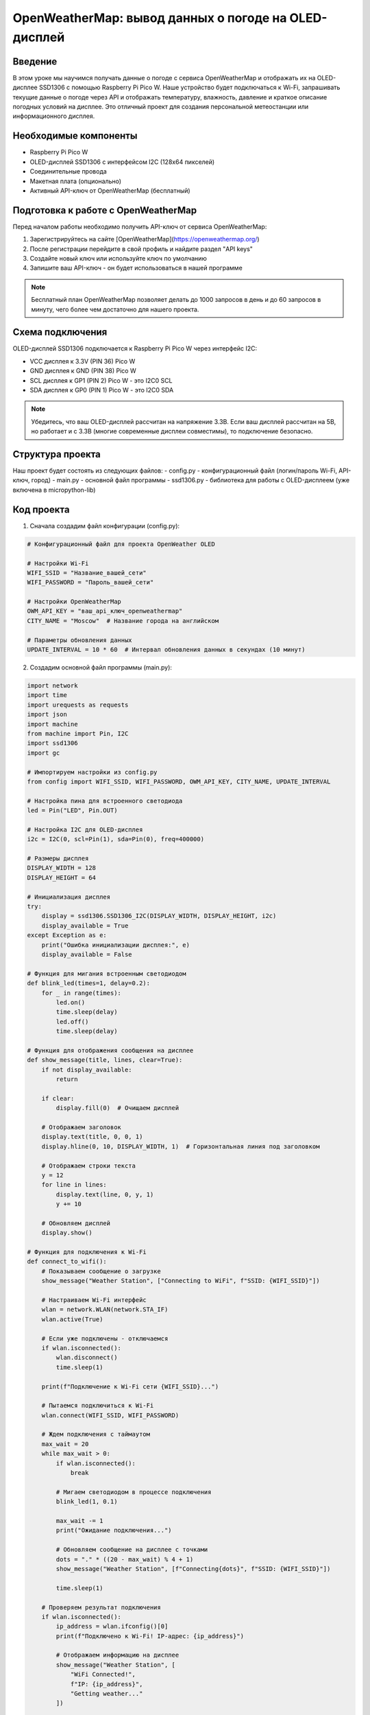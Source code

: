OpenWeatherMap: вывод данных о погоде на OLED-дисплей
=====================================================================

Введение
-----------------------------------------

В этом уроке мы научимся получать данные о погоде с сервиса OpenWeatherMap и отображать их на OLED-дисплее SSD1306 с помощью Raspberry Pi Pico W. Наше устройство будет подключаться к Wi-Fi, запрашивать текущие данные о погоде через API и отображать температуру, влажность, давление и краткое описание погодных условий на дисплее. Это отличный проект для создания персональной метеостанции или информационного дисплея.

Необходимые компоненты
-----------------------------------------

- Raspberry Pi Pico W
- OLED-дисплей SSD1306 с интерфейсом I2C (128x64 пикселей)
- Соединительные провода
- Макетная плата (опционально)
- Активный API-ключ от OpenWeatherMap (бесплатный)

Подготовка к работе с OpenWeatherMap
-----------------------------------------

Перед началом работы необходимо получить API-ключ от сервиса OpenWeatherMap:

1. Зарегистрируйтесь на сайте [OpenWeatherMap](https://openweathermap.org/)
2. После регистрации перейдите в свой профиль и найдите раздел "API keys"
3. Создайте новый ключ или используйте ключ по умолчанию
4. Запишите ваш API-ключ - он будет использоваться в нашей программе

.. note::
    
    Бесплатный план OpenWeatherMap позволяет делать до 1000 запросов в день и до 60 запросов в минуту, чего более чем достаточно для нашего проекта.

Схема подключения
-----------------------------------------

OLED-дисплей SSD1306 подключается к Raspberry Pi Pico W через интерфейс I2C:

- VCC дисплея к 3.3V (PIN 36) Pico W
- GND дисплея к GND (PIN 38) Pico W
- SCL дисплея к GP1 (PIN 2) Pico W - это I2C0 SCL
- SDA дисплея к GP0 (PIN 1) Pico W - это I2C0 SDA

.. note::
    
    Убедитесь, что ваш OLED-дисплей рассчитан на напряжение 3.3В. Если ваш дисплей рассчитан на 5В, но работает и с 3.3В (многие современные дисплеи совместимы), то подключение безопасно.

Структура проекта
-----------------------------------------

Наш проект будет состоять из следующих файлов:
- config.py - конфигурационный файл (логин/пароль Wi-Fi, API-ключ, город)
- main.py - основной файл программы
- ssd1306.py - библиотека для работы с OLED-дисплеем (уже включена в micropython-lib)

Код проекта
-----------------------------------------

1. Сначала создадим файл конфигурации (config.py):

.. code-block:: python

    # Конфигурационный файл для проекта OpenWeather OLED
    
    # Настройки Wi-Fi
    WIFI_SSID = "Название_вашей_сети"
    WIFI_PASSWORD = "Пароль_вашей_сети"
    
    # Настройки OpenWeatherMap
    OWM_API_KEY = "ваш_api_ключ_openweathermap"
    CITY_NAME = "Moscow"  # Название города на английском
    
    # Параметры обновления данных
    UPDATE_INTERVAL = 10 * 60  # Интервал обновления данных в секундах (10 минут)

2. Создадим основной файл программы (main.py):

.. code-block:: python

    import network
    import time
    import urequests as requests
    import json
    import machine
    from machine import Pin, I2C
    import ssd1306
    import gc
    
    # Импортируем настройки из config.py
    from config import WIFI_SSID, WIFI_PASSWORD, OWM_API_KEY, CITY_NAME, UPDATE_INTERVAL
    
    # Настройка пина для встроенного светодиода
    led = Pin("LED", Pin.OUT)
    
    # Настройка I2C для OLED-дисплея
    i2c = I2C(0, scl=Pin(1), sda=Pin(0), freq=400000)
    
    # Размеры дисплея
    DISPLAY_WIDTH = 128
    DISPLAY_HEIGHT = 64
    
    # Инициализация дисплея
    try:
        display = ssd1306.SSD1306_I2C(DISPLAY_WIDTH, DISPLAY_HEIGHT, i2c)
        display_available = True
    except Exception as e:
        print("Ошибка инициализации дисплея:", e)
        display_available = False
    
    # Функция для мигания встроенным светодиодом
    def blink_led(times=1, delay=0.2):
        for _ in range(times):
            led.on()
            time.sleep(delay)
            led.off()
            time.sleep(delay)
    
    # Функция для отображения сообщения на дисплее
    def show_message(title, lines, clear=True):
        if not display_available:
            return
            
        if clear:
            display.fill(0)  # Очищаем дисплей
            
        # Отображаем заголовок
        display.text(title, 0, 0, 1)
        display.hline(0, 10, DISPLAY_WIDTH, 1)  # Горизонтальная линия под заголовком
        
        # Отображаем строки текста
        y = 12
        for line in lines:
            display.text(line, 0, y, 1)
            y += 10
            
        # Обновляем дисплей
        display.show()
    
    # Функция для подключения к Wi-Fi
    def connect_to_wifi():
        # Показываем сообщение о загрузке
        show_message("Weather Station", ["Connecting to WiFi", f"SSID: {WIFI_SSID}"])
        
        # Настраиваем Wi-Fi интерфейс
        wlan = network.WLAN(network.STA_IF)
        wlan.active(True)
        
        # Если уже подключены - отключаемся
        if wlan.isconnected():
            wlan.disconnect()
            time.sleep(1)
        
        print(f"Подключение к Wi-Fi сети {WIFI_SSID}...")
        
        # Пытаемся подключиться к Wi-Fi
        wlan.connect(WIFI_SSID, WIFI_PASSWORD)
        
        # Ждем подключения с таймаутом
        max_wait = 20
        while max_wait > 0:
            if wlan.isconnected():
                break
            
            # Мигаем светодиодом в процессе подключения
            blink_led(1, 0.1)
            
            max_wait -= 1
            print("Ожидание подключения...")
            
            # Обновляем сообщение на дисплее с точками
            dots = "." * ((20 - max_wait) % 4 + 1)
            show_message("Weather Station", [f"Connecting{dots}", f"SSID: {WIFI_SSID}"])
            
            time.sleep(1)
        
        # Проверяем результат подключения
        if wlan.isconnected():
            ip_address = wlan.ifconfig()[0]
            print(f"Подключено к Wi-Fi! IP-адрес: {ip_address}")
            
            # Отображаем информацию на дисплее
            show_message("Weather Station", [
                "WiFi Connected!",
                f"IP: {ip_address}",
                "Getting weather..."
            ])
            
            # Быстро мигаем светодиодом при успешном подключении
            blink_led(3, 0.1)
            
            return True
        else:
            print("Не удалось подключиться к Wi-Fi")
            
            # Отображаем сообщение об ошибке на дисплее
            show_message("WiFi Error", [
                "Failed to connect",
                f"to {WIFI_SSID}",
                "Check credentials",
                "or signal strength"
            ])
            
            # Медленно мигаем светодиодом при ошибке
            blink_led(3, 0.5)
            
            return False
    
    # Функция для получения данных о погоде
    def get_weather_data():
        # API URL для текущей погоды
        url = f"https://api.openweathermap.org/data/2.5/weather?q={CITY_NAME}&appid={OWM_API_KEY}&units=metric"
        
        try:
            # Делаем запрос к API
            print(f"Запрос данных о погоде для города {CITY_NAME}...")
            response = requests.get(url)
            
            # Проверяем статус ответа
            if response.status_code == 200:
                # Парсим JSON-ответ
                weather_data = response.json()
                response.close()
                
                # Выводим данные для отладки
                print("Получены данные о погоде:")
                print(f"Температура: {weather_data['main']['temp']}°C")
                print(f"Описание: {weather_data['weather'][0]['description']}")
                
                return weather_data
            else:
                print(f"Ошибка запроса: статус {response.status_code}")
                response.close()
                return None
        except Exception as e:
            print(f"Ошибка при получении данных о погоде: {e}")
            return None
    
    # Функция для обработки данных о погоде и формирования текста для отображения
    def process_weather_data(weather_data):
        if not weather_data:
            return ["Error: No data", "Check connection", "or API key"]
        
        try:
            # Извлекаем нужные данные
            temp = weather_data['main']['temp']
            humidity = weather_data['main']['humidity']
            pressure = weather_data['main']['pressure']
            description = weather_data['weather'][0]['description']
            wind_speed = weather_data['wind']['speed']
            city = weather_data['name']
            
            # Переводим первую букву описания в верхний регистр
            description = description[0].upper() + description[1:]
            
            # Форматируем данные для отображения
            temp_text = f"Temp: {temp:.1f} C"
            humid_text = f"Humidity: {humidity}%"
            press_text = f"Press: {pressure} hPa"
            wind_text = f"Wind: {wind_speed} m/s"
            
            # Возвращаем список строк для отображения
            return [
                f"{city}",
                temp_text,
                description,
                humid_text,
                press_text,
                wind_text
            ]
        except KeyError as e:
            print(f"Ошибка при обработке данных о погоде: {e}")
            return ["Error: Invalid data", "Check API response"]
    
    # Функция для отображения данных о погоде на дисплее
    def display_weather(weather_data):
        if not display_available:
            print("Дисплей недоступен")
            return
        
        # Обрабатываем данные о погоде
        weather_lines = process_weather_data(weather_data)
        
        # Получаем текущее время для отображения
        rtc = machine.RTC()
        datetime = rtc.datetime()
        time_str = f"{datetime[4]:02d}:{datetime[5]:02d}"
        
        # Отображаем данные на дисплее
        show_message(f"Weather {time_str}", weather_lines)
    
    # Главная функция программы
    def main():
        if not display_available:
            print("ОШИБКА: OLED-дисплей не найден или неправильно подключен!")
            # Мигаем светодиодом в режиме ошибки
            while True:
                blink_led(5, 0.1)
                time.sleep(1)
                
        # Отображаем приветственное сообщение
        show_message("Weather Station", ["Starting...", "Raspberry Pi Pico W"])
        time.sleep(1)
        
        # Подключаемся к Wi-Fi
        if not connect_to_wifi():
            # Если не удалось подключиться, перезагружаем устройство через 10 секунд
            time.sleep(10)
            machine.reset()
            
        # Основной цикл программы
        last_update_time = 0
        
        while True:
            current_time = time.time()
            
            # Проверяем, нужно ли обновить данные о погоде
            if current_time - last_update_time >= UPDATE_INTERVAL:
                # Включаем светодиод для индикации обновления
                led.on()
                
                # Получаем данные о погоде
                weather_data = get_weather_data()
                
                # Отображаем данные на дисплее
                if weather_data:
                    display_weather(weather_data)
                    last_update_time = current_time
                else:
                    show_message("Error", [
                        "Failed to get",
                        "weather data",
                        "Retrying in 1 min"
                    ])
                    # Если не удалось получить данные, пробуем через минуту
                    last_update_time = current_time - UPDATE_INTERVAL + 60
                
                # Выключаем светодиод
                led.off()
                
                # Очищаем память
                gc.collect()
            
            # Мигаем светодиодом для индикации работы
            blink_led(1, 0.1)
            
            # Ждем перед следующей проверкой
            time.sleep(5)
    
    # Запускаем программу
    if __name__ == "__main__":
        main()

Загрузка и запуск проекта
-----------------------------------------

1. Сначала вам нужно зарегистрироваться на OpenWeatherMap и получить API-ключ, как описано в разделе "Подготовка к работе с OpenWeatherMap".

2. Убедитесь, что библиотека ssd1306.py установлена в вашей системе MicroPython. Если нет, вы можете загрузить её из официального репозитория micropython-lib.

3. Подключите Raspberry Pi Pico W к компьютеру через USB.

4. Установите Thonny IDE или другую среду разработки для MicroPython, если у вас её ещё нет.

5. Создайте и загрузите на Pico W следующие файлы:
   - config.py (с вашими настройками Wi-Fi и API-ключом OpenWeatherMap)
   - main.py
   - ssd1306.py (если её нет в прошивке)

6. Отредактируйте файл config.py, указав:
   - Имя и пароль вашей Wi-Fi сети
   - Ваш API-ключ OpenWeatherMap
   - Название вашего города на английском языке
   - При желании измените интервал обновления данных (по умолчанию 10 минут)

7. Убедитесь, что OLED-дисплей правильно подключен к Pico W согласно схеме.

8. Запустите программу, нажав кнопку Run в Thonny или перезагрузив Pico W.

9. После успешного запуска вы увидите на OLED-дисплее информацию о подключении к Wi-Fi, а затем - текущие данные о погоде, которые будут обновляться с заданным интервалом.

Как это работает
-----------------------------------------

1. **Подключение к Wi-Fi**:
   - Программа инициализирует Wi-Fi модуль и подключается к заданной сети.
   - В процессе подключения на дисплее отображается статус соединения.

2. **Получение данных о погоде**:
   - После подключения к Wi-Fi, программа отправляет HTTP-запрос к API OpenWeatherMap.
   - В запросе указывается название города, единицы измерения (метрические) и API-ключ.
   - API возвращает данные в формате JSON, которые затем разбираются программой.

3. **Обработка данных**:
   - Из JSON-ответа извлекаются нужные нам данные: температура, влажность, давление, скорость ветра и описание погоды.
   - Данные форматируются для отображения на дисплее с ограниченной шириной.

4. **Отображение на дисплее**:
   - Обработанные данные о погоде выводятся на OLED-дисплей.
   - В заголовке отображается название "Weather" и текущее время.
   - В основной части экрана показываются название города, температура, описание погоды, влажность, давление и скорость ветра.

5. **Периодическое обновление**:
   - Программа работает в бесконечном цикле и обновляет данные о погоде с интервалом, указанным в config.py.
   - Во время обновления данных индикатором служит встроенный светодиод.

Возможные проблемы и их решения
-----------------------------------------

1. **Ошибка "Дисплей не инициализирован"**:
   - Проверьте правильность подключения проводов дисплея (SDA, SCL, VCC, GND).
   - Убедитесь, что ваш дисплей работает с напряжением 3.3В.
   - Попробуйте изменить адрес I2C в коде инициализации дисплея, если у вашего дисплея другой адрес.

2. **Ошибка подключения к Wi-Fi**:
   - Убедитесь, что вы указали правильный SSID и пароль в файле config.py.
   - Проверьте, что ваша Wi-Fi сеть работает в диапазоне 2.4 ГГц (Pico W не поддерживает 5 ГГц).
   - Перезагрузите Pico W и ваш Wi-Fi роутер.

3. **Ошибка "Failed to get weather data"**:
   - Проверьте, что ваш API-ключ OpenWeatherMap введен правильно.
   - Убедитесь, что название города указано корректно на английском языке.
   - Проверьте подключение к интернету.
   - Проверьте, не превышен ли лимит запросов к API (для бесплатного плана это 1000 запросов в день).

4. **Ошибка "Invalid data"**:
   - Возможно, формат ответа API изменился. Проверьте документацию OpenWeatherMap.
   - Добавьте дополнительную отладочную информацию в код, чтобы видеть полный ответ от API.

5. **Проблемы с отображением текста**:
   - Если текст слишком длинный и не помещается на экране, попробуйте сократить выводимую информацию или уменьшить размер шрифта.
   - Для дисплеев с разрешением 128x32 вместо 128x64 измените значение DISPLAY_HEIGHT и отображайте меньше строк информации.

Расширение проекта
-----------------------------------------

1. **Добавление прогноза погоды**:
   - Измените API-запрос для получения не только текущей погоды, но и прогноза на несколько дней.
   - Добавьте возможность переключения между текущей погодой и прогнозом на будущее.

2. **Улучшение интерфейса**:
   - Добавьте простые графические иконки для отображения погодных условий (солнце, облака, дождь).
   - Создайте анимации для некоторых погодных явлений (например, падающие капли дождя или снежинки).

3. **Добавление датчиков**:
   - Подключите локальные датчики температуры, влажности и давления (например, BME280).
   - Отображайте как данные с интернета, так и локальные измерения для сравнения.

4. **Энергосбережение**:
   - Добавьте режим глубокого сна для экономии энергии.
   - Настройте устройство на пробуждение только для обновления данных, а затем возвращение в режим сна.

5. **Добавление кнопок управления**:
   - Добавьте физические кнопки для переключения между различными экранами с информацией.
   - Реализуйте настройку города или других параметров без необходимости изменять код.

Заключение
-----------------------------------------

В этом уроке мы научились получать данные о погоде с сервиса OpenWeatherMap и отображать их на OLED-дисплее с помощью Raspberry Pi Pico W. Проект демонстрирует, как можно создать простую метеостанцию, которая показывает актуальные данные о погоде без необходимости в дополнительных датчиках.

Этот проект можно использовать как основу для создания более сложных информационных дисплеев или систем умного дома, интегрирующих данные из различных источников и отображающих их в удобном формате.

.. note::
    
    Для экономии числа запросов к API и продления срока службы дисплея можно увеличить интервал обновления данных или настроить периодическое выключение дисплея. Помните, что бесплатный план OpenWeatherMap ограничен 1000 запросами в день - при обновлении каждые 10 минут это составляет 144 запроса в сутки, что вполне укладывается в лимит.
